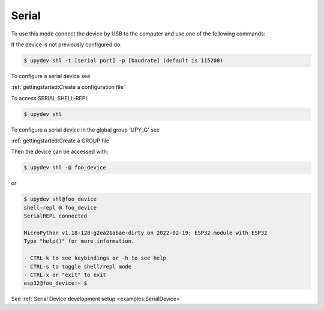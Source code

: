Serial
========


To use this mode connect the device by USB to the computer and use one of the following commands:

If the device is not previously configured do:

.. code-block:: console

    $ upydev shl -t [serial port] -p [baudrate] (default is 115200)

To configure a serial device see

:ref:`gettingstarted:Create a configuration file`

To access SERIAL SHELL-REPL

.. code-block:: console

    $ upydev shl


To configure a serial device in the global group 'UPY_G' see

:ref:`gettingstarted:Create a GROUP file`


Then the device can be accessed with:

.. code-block:: console

    $ upydev shl -@ foo_device

or

.. code-block:: console

    $ upydev shl@foo_device
    shell-repl @ foo_device
    SerialREPL connected

    MicroPython v1.18-128-g2ea21abae-dirty on 2022-02-19; ESP32 module with ESP32
    Type "help()" for more information.

    - CTRL-k to see keybindings or -h to see help
    - CTRL-s to toggle shell/repl mode
    - CTRL-x or "exit" to exit
    esp32@foo_device:~ $


See :ref:`Serial Device development setup <examples:SerialDevice>`
